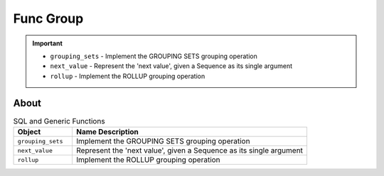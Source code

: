 Func Group
==========

.. important::

    * ``grouping_sets`` - Implement the GROUPING SETS grouping operation
    * ``next_value`` - Represent the 'next value', given a Sequence as its single argument
    * ``rollup`` - Implement the ROLLUP grouping operation


About
-----
.. csv-table:: SQL and Generic Functions
    :widths: 20,80
    :header: "Object", "Name Description"

    "``grouping_sets``",         "Implement the GROUPING SETS grouping operation"
    "``next_value``",            "Represent the 'next value', given a Sequence as its single argument"
    "``rollup``",                "Implement the ROLLUP grouping operation"
